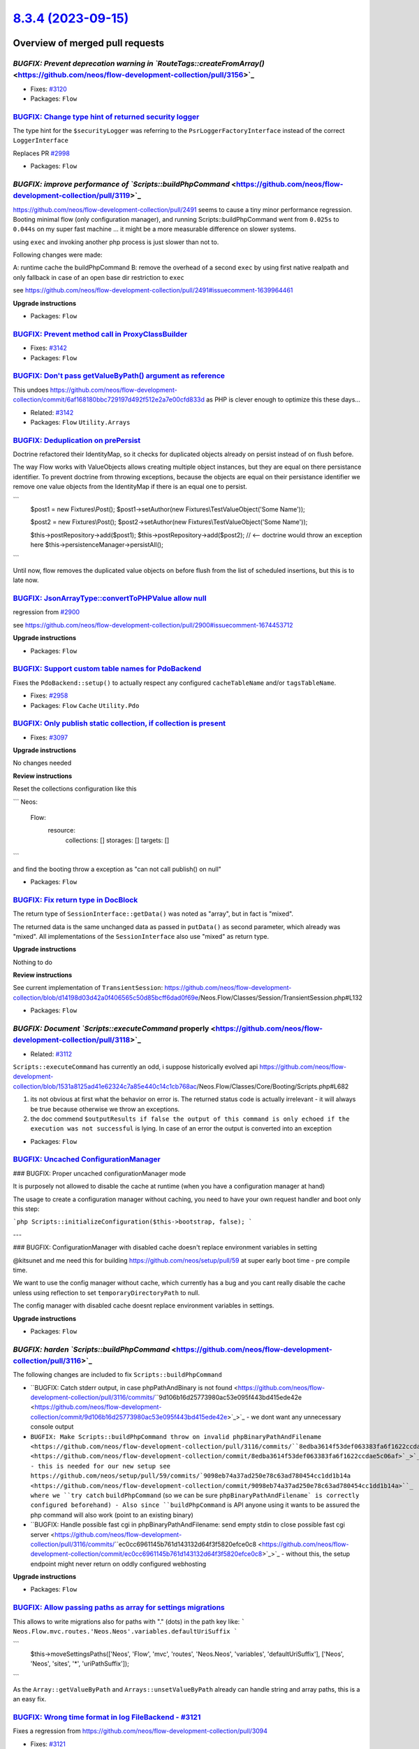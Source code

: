 `8.3.4 (2023-09-15) <https://github.com/neos/flow-development-collection/releases/tag/8.3.4>`_
==============================================================================================

Overview of merged pull requests
~~~~~~~~~~~~~~~~~~~~~~~~~~~~~~~~

`BUGFIX: Prevent deprecation warning in `RouteTags::createFromArray()` <https://github.com/neos/flow-development-collection/pull/3156>`_
----------------------------------------------------------------------------------------------------------------------------------------

* Fixes: `#3120 <https://github.com/neos/flow-development-collection/issues/3120>`_

* Packages: ``Flow``

`BUGFIX: Change type hint of returned security logger <https://github.com/neos/flow-development-collection/pull/3145>`_
-----------------------------------------------------------------------------------------------------------------------

The type hint for the ``$securityLogger`` was referring to the ``PsrLoggerFactoryInterface`` instead of the correct ``LoggerInterface``

Replaces PR `#2998 <https://github.com/neos/flow-development-collection/issues/2998>`_


* Packages: ``Flow``

`BUGFIX: improve performance of `Scripts::buildPhpCommand` <https://github.com/neos/flow-development-collection/pull/3119>`_
----------------------------------------------------------------------------------------------------------------------------

https://github.com/neos/flow-development-collection/pull/2491 seems to cause a tiny minor performance regression. Booting minimal flow (only configuration manager), and running Scripts::buildPhpCommand went from ``0.025s`` to ``0.044s`` on my super fast machine ... it might be a more measurable difference on slower systems.


using ``exec`` and invoking another php process is just slower than not to.

Following changes were made:

A: runtime cache the buildPhpCommand
B: remove the overhead of a second ``exec`` by using first native realpath and only fallback in case of an open base dir restriction to ``exec``

see https://github.com/neos/flow-development-collection/pull/2491#issuecomment-1639964461

**Upgrade instructions**


* Packages: ``Flow``

`BUGFIX: Prevent method call in ProxyClassBuilder <https://github.com/neos/flow-development-collection/pull/3143>`_
-------------------------------------------------------------------------------------------------------------------

* Fixes: `#3142 <https://github.com/neos/flow-development-collection/issues/3142>`_

* Packages: ``Flow``

`BUGFIX: Don't pass getValueByPath() argument as reference <https://github.com/neos/flow-development-collection/pull/3144>`_
----------------------------------------------------------------------------------------------------------------------------

This undoes https://github.com/neos/flow-development-collection/commit/`6af168180bbc729197d492f512e2a7e00cfd833d <https://github.com/neos/flow-development-collection/commit/6af168180bbc729197d492f512e2a7e00cfd833d>`_ as PHP is clever enough to optimize this these days…

* Related: `#3142 <https://github.com/neos/flow-development-collection/issues/3142>`_

* Packages: ``Flow`` ``Utility.Arrays``

`BUGFIX: Deduplication on prePersist <https://github.com/neos/flow-development-collection/pull/3128>`_
------------------------------------------------------------------------------------------------------

Doctrine refactored their IdentityMap, so it checks for duplicated objects already on persist instead of on flush before.

The way Flow works with ValueObjects allows creating multiple object instances, but they are equal on there persistance identifier. To prevent doctrine from throwing exceptions, because the objects are equal on their persistance identifier we remove one value objects from the IdentityMap if there is an equal one to persist.

```
        $post1 = new Fixtures\\Post();
        $post1->setAuthor(new Fixtures\\TestValueObject('Some Name'));

        $post2 = new Fixtures\\Post();
        $post2->setAuthor(new Fixtures\\TestValueObject('Some Name'));

        $this->postRepository->add($post1);
        $this->postRepository->add($post2); // <-- doctrine would throw an exception here
        $this->persistenceManager->persistAll();
```

Until now, flow removes the duplicated value objects on before flush from the list of scheduled insertions, but this is to late now.

`BUGFIX: JsonArrayType::convertToPHPValue allow null <https://github.com/neos/flow-development-collection/pull/3135>`_
----------------------------------------------------------------------------------------------------------------------

regression from `#2900 <https://github.com/neos/flow-development-collection/issues/2900>`_

see https://github.com/neos/flow-development-collection/pull/2900#issuecomment-1674453712

**Upgrade instructions**


* Packages: ``Flow``

`BUGFIX: Support custom table names for PdoBackend <https://github.com/neos/flow-development-collection/pull/2957>`_
--------------------------------------------------------------------------------------------------------------------

Fixes the ``PdoBackend::setup()`` to actually respect any configured ``cacheTableName`` and/or ``tagsTableName``.

* Fixes: `#2958 <https://github.com/neos/flow-development-collection/issues/2958>`_

* Packages: ``Flow`` ``Cache`` ``Utility.Pdo``

`BUGFIX: Only publish static collection, if collection is present <https://github.com/neos/flow-development-collection/pull/3098>`_
-----------------------------------------------------------------------------------------------------------------------------------

* Fixes: `#3097 <https://github.com/neos/flow-development-collection/issues/3097>`_ 

**Upgrade instructions**

No changes needed

**Review instructions**

Reset the collections configuration like this

```
Neos:
  Flow:
    resource:
      collections: []
      storages: []
      targets: []
```

and find the booting throw a exception as "can not call publish() on null"


* Packages: ``Flow``

`BUGFIX: Fix return type in DocBlock <https://github.com/neos/flow-development-collection/pull/3061>`_
------------------------------------------------------------------------------------------------------

The return type of ``SessionInterface::getData()`` was noted as "array", but in fact is "mixed". 

The returned data is the same unchanged data as passed in ``putData()`` as second parameter, which already was "mixed". All implementations of the ``SessionInterface`` also use "mixed" as return type.

**Upgrade instructions**

Nothing to do

**Review instructions**

See current implementation of ``TransientSession``: https://github.com/neos/flow-development-collection/blob/`d14198d03d42a0f406565c50d85bcff6dad0f69e <https://github.com/neos/flow-development-collection/commit/d14198d03d42a0f406565c50d85bcff6dad0f69e>`_/Neos.Flow/Classes/Session/TransientSession.php#L132


* Packages: ``Flow``

`BUGFIX: Document `Scripts::executeCommand` properly <https://github.com/neos/flow-development-collection/pull/3118>`_
----------------------------------------------------------------------------------------------------------------------

* Related: `#3112 <https://github.com/neos/flow-development-collection/issues/3112>`_

``Scripts::executeCommand`` has currently an odd, i suppose historically evolved api https://github.com/neos/flow-development-collection/blob/`1531a8125ad41e62324c7a85e440c14c1cb768ac <https://github.com/neos/flow-development-collection/commit/1531a8125ad41e62324c7a85e440c14c1cb768ac>`_/Neos.Flow/Classes/Core/Booting/Scripts.php#L682

1. its not obvious at first what the behavior on error is. The returned status code is actually irrelevant - it will always be true because otherwise we throw an exceptions.
2. the doc commend ``$outputResults if false the output of this command is only echoed if the execution was not successful`` is lying. In case of an error the output is converted into an exception


* Packages: ``Flow``

`BUGFIX: Uncached ConfigurationManager <https://github.com/neos/flow-development-collection/pull/3045>`_
--------------------------------------------------------------------------------------------------------

### BUGFIX: Proper uncached configurationManager mode

It is purposely not allowed to disable the cache at runtime (when you have a configuration manager at hand)

The usage to create a configuration manager without caching, you need to have your own request handler and boot only this step:

```php
Scripts::initializeConfiguration($this->bootstrap, false);
```

---

### BUGFIX: ConfigurationManager with disabled cache doesn't replace environment variables in setting

@kitsunet and me need this for building https://github.com/neos/setup/pull/59 at super early boot time - pre compile time.

We want to use the config manager without cache, which currently has a bug and you cant really disable the cache unless using reflection to set ``temporaryDirectoryPath`` to null.

The config manager with disabled cache doesnt replace environment variables in settings.


**Upgrade instructions**


* Packages: ``Flow``

`BUGFIX: harden `Scripts::buildPhpCommand` <https://github.com/neos/flow-development-collection/pull/3116>`_
------------------------------------------------------------------------------------------------------------


The following changes are included to fix ``Scripts::buildPhpCommand`` 

- ``BUGFIX: Catch stderr output, in case phpPathAndBinary is not found <https://github.com/neos/flow-development-collection/pull/3116/commits/``9d106b16d25773980ac53e095f443bd415ede42e <https://github.com/neos/flow-development-collection/commit/9d106b16d25773980ac53e095f443bd415ede42e>`_>`_
  - we dont want any unnecessary console output 
- ``BUGFIX: Make Scripts::buildPhpCommand throw on invalid phpBinaryPathAndFilename <https://github.com/neos/flow-development-collection/pull/3116/commits/``8edba3614f53def063383fa6f1622ccdae5c06af <https://github.com/neos/flow-development-collection/commit/8edba3614f53def063383fa6f1622ccdae5c06af>`_>`_
  - this is needed for our new setup see https://github.com/neos/setup/pull/59/commits/`9098eb74a37ad250e78c63ad780454cc1dd1b14a <https://github.com/neos/flow-development-collection/commit/9098eb74a37ad250e78c63ad780454cc1dd1b14a>``_ where we ``try catch`` ``buildPhpCommand`` (so we can be sure ``phpBinaryPathAndFilename` is correctly configured beforehand)
  - Also since ``buildPhpCommand`` is API anyone using it wants to be assured the php command will also work (point to an existing binary)
- ``BUGFIX: Handle possible fast cgi in phpBinaryPathAndFilename: send empty stdin to close possible fast cgi server <https://github.com/neos/flow-development-collection/pull/3116/commits/``ec0cc6961145b761d143132d64f3f5820efce0c8 <https://github.com/neos/flow-development-collection/commit/ec0cc6961145b761d143132d64f3f5820efce0c8>`_>`_
  - without this, the setup endpoint might never return on oddly configured webhosting
 
**Upgrade instructions**


* Packages: ``Flow``

`BUGFIX: Allow passing paths as array for settings migrations <https://github.com/neos/flow-development-collection/pull/3125>`_
-------------------------------------------------------------------------------------------------------------------------------

This allows to write migrations also for paths with "." (dots) in the path key like:
```
Neos.Flow.mvc.routes.'Neos.Neos'.variables.defaultUriSuffix
```

```
        $this->moveSettingsPaths(['Neos', 'Flow', 'mvc', 'routes', 'Neos.Neos', 'variables', 'defaultUriSuffix'], ['Neos', 'Neos', 'sites', '*', 'uriPathSuffix']);
```

As the ``Array::getValueByPath`` and ``Arrays::unsetValueByPath`` already can handle string and array paths, this is a an easy fix. 

`BUGFIX: Wrong time format in log FileBackend - #3121 <https://github.com/neos/flow-development-collection/pull/3122>`_
-----------------------------------------------------------------------------------------------------------------------

Fixes a regression from https://github.com/neos/flow-development-collection/pull/3094

* Fixes: `#3121 <https://github.com/neos/flow-development-collection/issues/3121>`_


* Packages: ``Flow`` ``Flow.Log``

`BUGFIX: Pin doctrine/orm to <2.16.0 <https://github.com/neos/flow-development-collection/pull/3126>`_
------------------------------------------------------------------------------------------------------

After release of 2.16.0 of doctrine/orm the order of created objects has changed. 
See: https://github.com/doctrine/orm/issues/10864

From Slack: https://neos-project.slack.com/archives/C050KKBEB/p1690915423960539

Until this got fixed or we could fix this on our end we need to pin to a version below 2.16.0.

`BUGFIX: Relax CachePool key check <https://github.com/neos/flow-development-collection/pull/2923>`_
----------------------------------------------------------------------------------------------------

Adjusts the ``CachePool`` regex that checks the key (aka entry identifier) such that it allows "." as character.

*Note:* According to https://www.php-fig.org/psr/psr-6/#definitions the regex should be changed to ``/^[a-zA-Z0-9_\\.]{1,64}$/`` (like done in the ``SimpleCache implementation <https://github.com/neos/flow-development-collection/blob/``d11ff78a9e419c5b215d6e951e4fb9eed63e4ffa <https://github.com/neos/flow-development-collection/commit/d11ff78a9e419c5b215d6e951e4fb9eed63e4ffa>`_/Neos.Cache/Classes/Psr/SimpleCache/SimpleCache.php#L30>`_ – But this is out of scope of this bugfix since it would be a breaking change

* Fixes: `#2922 <https://github.com/neos/flow-development-collection/issues/2922>`_

* Packages: ``Flow`` ``Cache``

`TASK: Avoid potential deprecation warning in StringHelper <https://github.com/neos/flow-development-collection/pull/3117>`_
----------------------------------------------------------------------------------------------------------------------------

``str_replace()`` expects strings, but Eel with it's loose typing might pass in different types.


* Packages: ``Flow`` ``Eel``

`TASK: Fix settings for reference rendering <https://github.com/neos/flow-development-collection/pull/3114>`_
-------------------------------------------------------------------------------------------------------------

Since 4.0.0 the ``neos/doctools`` package expects the configuration in a different way. This lead to "hidden" errors during reference renedering on Jenkins.

**Review instructions**

This fixes errors like this:

```
15:37:24 Rendering Reference "0"
15:37:24 Neos\\DocTools\\Command\\ReferenceCommandController_Original::renderReference(): Argument `#1 <https://github.com/neos/flow-development-collection/issues/1>`_($reference) must be of type string, int given, called in /var/lib/jenkins/workspace/Flow - update references/Data/Temporary/Development/Cache/Code/Flow_Object_Classes/Neos_DocTools_Command_ReferenceCommandController.php on line 90
15:37:24 
15:37:24   Type: TypeError
15:37:24   File: Data/Temporary/Development/Cache/Code/Flow_Object_Classes/Neos_DocTools_Com
15:37:24         mand_ReferenceCommandController.php
15:37:24   Line: 98
```

Can be reproduced by doing this in a Flow development setup:

```
composer require --no-interaction --no-progress neos/doctools
./flow reference:rendercollection Flow
```


* Packages: ``FluidAdaptor``

`TASK: Update actions/checkout in add-pr-labels action <https://github.com/neos/flow-development-collection/pull/3113>`_
------------------------------------------------------------------------------------------------------------------------

Switches to a version that uses Node 16. The same is needed for the ``actions-ecosystem/action-add-labels``, but that has not been released since 2020…
**Review instructions**

After a run, check the action output and make sure the deprecation warning is gone.


* Packages: ``Flow`` ``.github``

`TASK: Test count returned by TaggableMultiBackend.flushByTag <https://github.com/neos/flow-development-collection/pull/2893>`_
-------------------------------------------------------------------------------------------------------------------------------

This makes sure the count of flushed entries returned by ``flushByTag()`` is calculated in a more readable way.

* Fixes: `#2892 <https://github.com/neos/flow-development-collection/issues/2892>`_ 

**Review instructions**

The new test proves it…


* Packages: ``Flow`` ``Cache``

`Detailed log <https://github.com/neos/flow-development-collection/compare/8.3.3...8.3.4>`_
~~~~~~~~~~~~~~~~~~~~~~~~~~~~~~~~~~~~~~~~~~~~~~~~~~~~~~~~~~~~~~~~~~~~~~~~~~~~~~~~~~~~~~~~~~~
